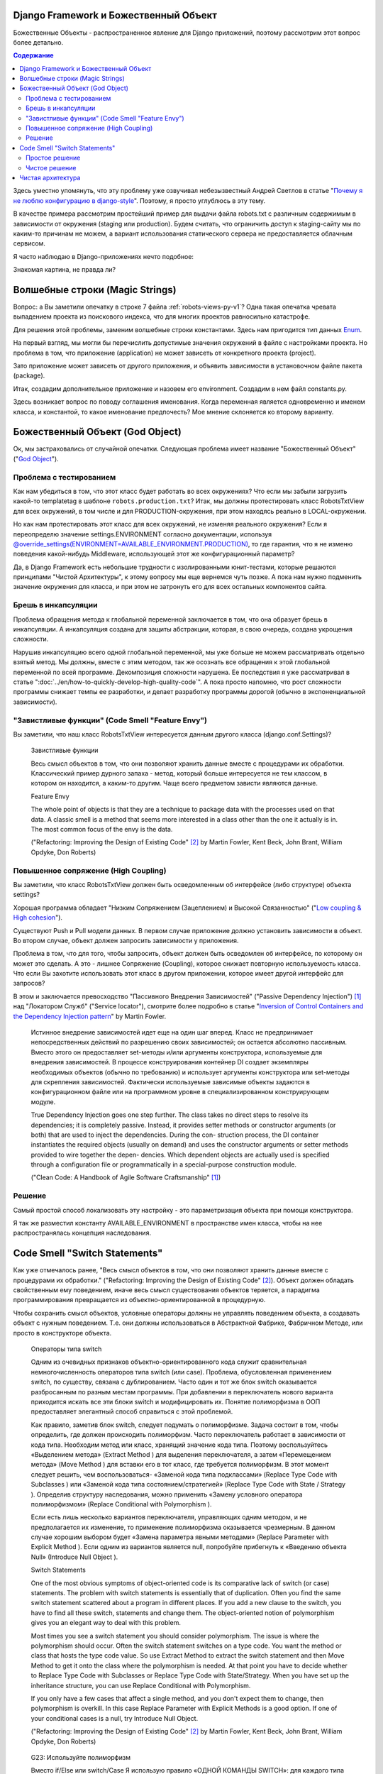 
Django Framework и Божественный Объект
======================================

.. post:: Jan 02, 2018
   :language: ru
   :tags: Django
   :category:
   :author: Ivan Zakrevsky


Божественные Объекты - распространенное явление для Django приложений, поэтому рассмотрим этот вопрос более детально.

.. contents:: Содержание

Здесь уместно упомянуть, что эту проблему уже озвучивал небезызвестный Андрей Светлов в статье "`Почему я не люблю конфигурацию в django-style <http://asvetlov.blogspot.com/2015/05/global-config.html>`__". Поэтому, я просто углублюсь в эту тему.

В качестве примера рассмотрим простейший пример для выдачи файла robots.txt с различным содержимым в зависимости от окружения (staging или production). Будем считать, что ограничить доступ к staging-сайту мы по каким-то причинам не можем, а вариант использования статического сервера не предоставляется облачным сервисом.

Я часто наблюдаю в Django-приложениях нечто подобное:


.. code-block:: python
   :caption: someproject/settings_production.py
   :name: someproject-settings-production-py-v1
   :linenos:

   from .settings import *

   ENVIRONMENT = 'production'


.. code-block:: python
   :caption: robots/urls.py
   :name: robots-urls-py-v1
   :linenos:

   from django.urls import path
   from robots.views import RobotsTxtView


   urlpatterns = [
       path('robots.txt', RobotsTxtView.as_view(
           content_type="text/plain"
       ), name='robots.txt'),
   ]


.. code-block:: python
   :caption: robots/views.py
   :name: robots-views-py-v1
   :linenos:

   from django.conf import settings
   from django.views.generic import TemplateView


   class RobotsTxtView(TemplateView):
       def get_template_names(self):
           if settings.ENVIRONMENT == 'producton':
               return ['robots.production.txt']
           else:
               return ['robots.default.txt']

Знакомая картина, не правда ли?


Волшебные строки (Magic Strings)
================================

Вопрос: а Вы заметили опечатку в строке 7 файла :ref:`robots-views-py-v1`?
Одна такая опечатка чревата выпадением проекта из поискового индекса, что для многих проектов равносильно катастрофе.

Для решения этой проблемы, заменим волшебные строки константами.
Здесь нам пригодится тип данных `Enum <https://docs.python.org/3/library/enum.html>`__.

На первый взгляд, мы могли бы перечислить допустимые значения окружений в файле с настройками проекта.
Но проблема в том, что приложение (application) не может зависеть от конкретного проекта (project).

Зато приложение может зависеть от другого приложения, и объявить зависимости в установочном файле пакета (package).

Итак, создадим дополнительное приложение и назовем его environment.
Создадим в нем файл constants.py.

Здесь возникает вопрос по поводу соглашения именования.
Когда переменная является одновременно и именем класса, и константой, то какое именование предпочесть?
Мое мнение склоняется ко второму варианту.


.. code-block:: python
   :caption: someproject/settings_production.py
   :name: someproject-settings-production-py-v2
   :linenos:

   from .settings import *
   from environment.constants import AVAILABLE_ENVIRONMENT

   ENVIRONMENT = AVAILABLE_ENVIRONMENT.PRODUCTION


.. code-block:: python
   :caption: environment/constants.py
   :name: environment-constants-py-v2
   :linenos:

   from enum import IntEnum, unique


   @unique
   class AVAILABLE_ENVIRONMENT(IntEnum):
       LOCAL = 1
       DEVELOPMENT = 2
       STAGING = 3
       PRODUCTION = 4

   AVAILABLE_ENVIRONMENT.do_not_call_in_templates = True


.. code-block:: python
   :caption: robots/views.py
   :name: robots-views-py-v2
   :linenos:

   from django.conf import settings
   from django.views.generic import TemplateView
   from environment.constants import AVAILABLE_ENVIRONMENT


   class RobotsTxtView(TemplateView):
       def get_template_names(self):
           if settings.ENVIRONMENT == AVAILABLE_ENVIRONMENT.PRODUCTION:
               return ['robots.production.txt']
           else:
               return ['robots.default.txt']


Божественный Объект (God Object)
================================

Ок, мы застраховались от случайной опечатки.
Следующая проблема имеет название "Божественный Объект" ("`God Object <http://wiki.c2.com/?GodObject>`__").


Проблема с тестированием
------------------------

Как нам убедиться в том, что этот класс будет работать во всех окружениях?
Что если мы забыли загрузить какой-то templatetag в шаблоне ``robots.production.txt``?
Итак, мы должны протестировать класс RobotsTxtView для всех окружений, в том числе и для PRODUCTION-окружения, при этом находясь реально в LOCAL-окружении.

Но как нам протестировать этот класс для всех окружений, не изменяя реального окружения?
Если я переопределю значение settings.ENVIRONMENT согласно документации, используя `@override_settings(ENVIRONMENT=AVAILABLE_ENVIRONMENT.PRODUCTION) <https://docs.djangoproject.com/en/2.0/topics/testing/tools/#django.test.override_settings>`__, то где гарантия, что я не изменю поведения какой-нибудь Middleware, использующей этот же конфигурационный параметр?

Да, в Django Framework есть небольшие трудности с изолированными юнит-тестами, которые решаются принципами "Чистой Архитектуры", к этому вопросу мы еще вернемся чуть позже.
А пока нам нужно подменить значение окружения для класса, и при этом не затронуть его для всех остальных компонентов сайта.


Брешь в инкапсуляции
--------------------

Проблема обращения метода к глобальной переменной заключается в том, что она образует брешь в инкапсуляции.
А инкапсуляция создана для защиты абстракции, которая, в свою очередь, создана укрощения сложности.

Нарушив инкапсуляцию всего одной глобальной переменной, мы уже больше не можем рассматривать отдельно взятый метод.
Мы должны, вместе с этим методом, так же осознать все обращения к этой глобальной переменной по всей программе.
Декомпозиция сложности нарушена. Ее последствия я уже рассматривал в статье ":doc:`../en/how-to-quickly-develop-high-quality-code`".
А пока просто напомню, что рост сложности программы снижает темпы ее разработки, и делает разработку программы дорогой (обычно в экспоненциальной зависимости).


"Завистливые функции" (Code Smell "Feature Envy")
-------------------------------------------------

Вы заметили, что наш класс RobotsTxtView интересуется данным другого класса (django.conf.Settings)?

    Завистливые функции

    Весь смысл объектов в том, что они позволяют хранить данные вместе
    с процедурами их обработки. Классический пример дурного запаха -
    метод, который больше интересуется не тем классом, в котором он
    находится, а каким-то другим. Чаще всего предметом зависти являются
    данные.

    Feature Envy

    The whole point of objects is that they are a technique to package data with the processes used
    on that data. A classic smell is a method that seems more interested in a class other than the one
    it actually is in. The most common focus of the envy is the data.

    ("Refactoring: Improving the Design of Existing Code" [#fnrefactoring]_ by Martin Fowler, Kent Beck, John Brant, William Opdyke, Don Roberts)


Повышенное сопряжение (High Coupling)
-------------------------------------

Вы заметили, что класс RobotsTxtView должен быть осведомленным об интерфейсе (либо структуре) объекта settings?

Хорошая программа обладает "Низким Сопряжением (Зацеплением) и Высокой Связанностью" ("`Low coupling & High cohesion <http://wiki.c2.com/?CouplingAndCohesion>`__").

Существуют Push и Pull модели данных.
В первом случае приложение должно установить зависимости в объект.
Во втором случае, объект должен запросить зависимости у приложения.

Проблема в том, что для того, чтобы запросить, объект должен быть осведомлен об интерфейсе, по которому он может это сделать.
А это - лишнее Сопряжение (Coupling), которое снижает повторную используемость класса.
Что если Вы захотите использовать этот класс в другом приложении, которое имеет другой интерфейс для запросов?

В этом и заключается превосходство "Пассивного Внедрения Зависимостей" ("Passive Dependency Injection") [#fnccode]_ над "Локатором Служб" ("Service locator"), смотрите более подробно в статье "`Inversion of Control Containers and the Dependency Injection pattern <https://martinfowler.com/articles/injection.html>`__" by Martin Fowler.

    Истинное внедрение зависимостей идет еще на один шаг вперед. Класс не
    предпринимает непосредственных действий по разрешению своих зависимостей;
    он остается абсолютно пассивным. Вместо этого он предоставляет set-методы
    и/или аргументы конструктора, используемые для внедрения зависимостей.
    В процессе конструирования контейнер DI создает экземпляры необходимых
    объектов (обычно по требованию) и использует аргументы конструктора или
    set-методы для скрепления зависимостей. Фактически используемые
    зависимые объекты задаются в конфигурационном файле или на программном уровне
    в специализированном конструирующем модуле.

    True Dependency Injection goes one step further. The class takes no direct steps to
    resolve its dependencies; it is completely passive. Instead, it provides setter methods or
    constructor arguments (or both) that are used to inject the dependencies. During the con-
    struction process, the DI container instantiates the required objects (usually on demand)
    and uses the constructor arguments or setter methods provided to wire together the depen-
    dencies. Which dependent objects are actually used is specified through a configuration
    file or programmatically in a special-purpose construction module.

    ("Clean Code: A Handbook of Agile Software Craftsmanship" [#fnccode]_)


Решение
-------

Самый простой способ локализовать эту настройку - это параметризация объекта при помощи конструктора.


.. code-block:: python
   :caption: robots/urls.py
   :name: robots-urls-py-v3
   :linenos:

   from django.conf import settings
   from django.urls import path
   from robots.views import RobotsTxtView


   urlpatterns = [
       path('robots.txt', RobotsTxtView.as_view(
           content_type="text/plain",
           environment=settings.ENVIRONMENT
       ), name='robots.txt'),
   ]


.. code-block:: python
   :caption: robots/views.py
   :name: robots-views-py-v3
   :linenos:

   from django.views.generic import TemplateView
   from environment.constants import AVAILABLE_ENVIRONMENT


   class RobotsTxtView(TemplateView):
       AVAILABLE_ENVIRONMENT = AVAILABLE_ENVIRONMENT

       def __init__(self, *args, **kwargs):
           super().__init__(*args, **kwargs)
           self.environment = kwargs['environment']

       def get_template_names(self):
           if settings.ENVIRONMENT == self.AVAILABLE_ENVIRONMENT.PRODUCTION:
               return ['robots.production.txt']
           else:
               return ['robots.default.txt']

Я так же разместил константу AVAILABLE_ENVIRONMENT в пространстве имен класса, чтобы на нее распространялась концепция наследования.


Code Smell "Switch Statements"
==============================

Как уже отмечалось ранее, "Весь смысл объектов в том, что они позволяют хранить данные вместе с процедурами их обработки." ("Refactoring: Improving the Design of Existing Code" [#fnrefactoring]_).
Объект должен обладать свойственным ему поведением, иначе весь смысл существования объектов теряется, а парадигма программирования превращается из объектно-ориентированной в процедурную.

Чтобы сохранить смысл объектов, условные операторы должны не управлять поведением объекта, а создавать объект с нужным поведением.
Т.е. они должны использоваться в Абстрактной Фабрике, Фабричном Методе, или просто в конструкторе объекта.

    Операторы типа switch

    Одним из очевидных признаков объектно-ориентированного кода служит сравнительная
    немногочисленность операторов типа switch (или case). Проблема, обусловленная применением switch, по
    существу, связана с дублированием. Часто один и тот же блок switch оказывается разбросанным по разным
    местам программы. При добавлении в переключатель нового варианта приходится искать все эти блоки switch
    и модифицировать их. Понятие полиморфизма в ООП предоставляет элегантный способ справиться с этой
    проблемой.

    Как правило, заметив блок switch, следует подумать о полиморфизме. Задача состоит в том, чтобы
    определить, где должен происходить полиморфизм. Часто переключатель работает в зависимости от кода типа.
    Необходим метод или класс, хранящий значение кода типа. Поэтому воспользуйтесь «Выделением
    метода» (Extract Method ) для выделения переключателя, а затем «Перемещением метода» (Move Method ) для
    вставки его в тот класс, где требуется полиморфизм. В этот момент следует решить, чем воспользоваться-
    «Заменой кода типа подклассами» (Replace Type Code with Subclasses ) или «Заменой кода типа
    состоянием/стратегией» (Replace Type Code with State / Strategy ). Определив структуру наследования, можно
    применить «Замену условного оператора полиморфизмом» (Replace Conditional with Polymorphism ).

    Если есть лишь несколько вариантов переключателя, управляющих одним методом, и не предполагается
    их изменение, то применение полиморфизма оказывается чрезмерным. В данном случае хорошим выбором
    будет «Замена параметра явными методами» (Replace Parameter with Explicit Method ). Если одним из вариантов
    является null, попробуйте прибегнуть к «Введению объекта Null» (Introduce Null Object ).

    Switch Statements

    One of the most obvious symptoms of object-oriented code is its comparative lack of switch (or
    case) statements. The problem with switch statements is essentially that of duplication. Often you
    find the same switch statement scattered about a program in different places. If you add a new
    clause to the switch, you have to find all these switch, statements and change them. The
    object-oriented notion of polymorphism gives you an elegant way to deal with this problem.

    Most times you see a switch statement you should consider polymorphism. The issue is where
    the polymorphism should occur. Often the switch statement switches on a type code. You want
    the method or class that hosts the type code value. So use Extract Method to extract the switch
    statement and then Move Method to get it onto the class where the polymorphism is needed. At
    that point you have to decide whether to Replace Type Code with Subclasses or Replace
    Type Code with State/Strategy. When you have set up the inheritance structure, you can use
    Replace Conditional with Polymorphism.

    If you only have a few cases that affect a single method, and you don't expect them to change,
    then polymorphism is overkill. In this case Replace Parameter with Explicit Methods is a
    good option. If one of your conditional cases is a null, try Introduce Null Object.

    ("Refactoring: Improving the Design of Existing Code" [#fnrefactoring]_ by Martin Fowler, Kent Beck, John Brant, William Opdyke, Don Roberts)

..

    G23: Используйте полиморфизм

    Вместо if/Else или switch/Case
    Я использую правило «ОДНОЙ КОМАНДЫ SWITCH»: для каждого типа
    выбора программа не должна содержать более одной команды switch. Множественные
    конструкции switch следует заменять полиморфными объектами.

    G23: Prefer Polymorphism to If/Else or Switch/Case

    I use the following “ONE SWITCH” rule: There may be no more than one switch
    statement for a given type of selection. The cases in that switch statement must create
    polymorphic objects that take the place of other such switch statements in the rest of the system.

    ("Clean Code: A Handbook of Agile Software Craftsmanship" [#fnccode]_ by Robert C. Martin)

Вообще-то проблема не так и страшна, и с ней можно было бы и смириться по совету Мартина Фаулера.
Но мы пойдем дальше.

Есть два способа решить эту проблему, простой ("Replace Subclass with Fields") [#fnrefactoring]_ и чистый ("Replace Type Code with State/Strategy") [#fnrefactoring]_.


Простое решение
---------------

Если внимательно изучить класс ``django.views.generic.base.TemplateView``, то можно заметить, что он реализует метод "`Replace Subclass with Fields <https://www.refactoring.com/catalog/replaceSubclassWithFields.html>`__" [#fnrefactoring]_.
А потому, нет причин этим не воспользоваться.
Все что от нас требуется - это переместить условные операторы из метода объекта (т.е. его поведения) в его конструктор.


.. code-block:: python
   :caption: robots/views.py
   :name: robots-views-py-v4
   :linenos:

   from django.views.generic import TemplateView
   from environment.constants import AVAILABLE_ENVIRONMENT


   class RobotsTxtView(TemplateView):
       AVAILABLE_ENVIRONMENT = AVAILABLE_ENVIRONMENT
       template_name = 'robots.default.txt'

       def __init__(self, *args, **kwargs):
           super().__init__(*args, **kwargs)
           assert 'environment' in kwargs
           assert kwargs['environment'] in self.AVAILABLE_ENVIRONMENT
           if kwargs['environment'] == self.AVAILABLE_ENVIRONMENT.PRODUCTION:
               self.template_name = 'robots.production.txt'


Чистое решение
--------------

Чистое решение заключается в реализации метода "`Replace Type Code with State/Strategy <https://www.refactoring.com/catalog/replaceTypeCodeWithStateStrategy.html>`__" [#fnrefactoring]_.


.. code-block:: python
   :caption: robots/views.py
   :name: robots-views-py-v5
   :linenos:

   import collections.abc
   from django.views.generic import TemplateView


   class DefaultTemplateNamesAccessor(collections.abc.Callable):
       def __call__(self):
           return ['robots.default.txt']


   class ProductionTemplateNamesAccessor(collections.abc.Callable):
       def __call__(self):
           return ['robots.production.txt']


   class RobotsTxtView(TemplateView):
       def __init__(self, *args, **kwargs):
           super().__init__(*args, **kwargs)
           assert 'template_names_accessor' in kwargs
           self.get_template_names = template_names_accessor


.. code-block:: python
   :caption: robots/factory.py
   :name: robots-factory-py-v5
   :linenos:

   from environment.constants import AVAILABLE_ENVIRONMENT
   from robots import views

   class RobotsFactory:
       AVAILABLE_ENVIRONMENT = AVAILABLE_ENVIRONMENT

       @classmethod
       def make_robots_txt_view(cls, environment):
           return views.RobotsTxtView.as_view(
               content_type="text/plain",
               template_names_accessor=cls._make_template_names_accessor(environment)
           )

       @classmethod
       def _make_template_names_accessor(cls, environment):
           assert environment in AVAILABLE_ENVIRONMENT
           if environment == AVAILABLE_ENVIRONMENT.PRODUCTION:
               return cls._make_production_template_names_accessor()
           return cls._make_default_template_names_accessor()

       @staticmethod
       def _make_default_template_names_accessor():
           return views.DefaultTemplateNamesAccessor()

       @staticmethod
       def _make_production_template_names_accessor():
           return views.ProductionTemplateNamesAccessor()


.. code-block:: python
   :caption: robots/urls.py
   :name: robots-urls-py-v5
   :linenos:

   from django.urls import path
   from robots.factory import RobotsFactory


   urlpatterns = [
       path('robots.txt', RobotsFactory.make_robots_txt_view(), name='robots.txt'),
   ]


Как видите, чистое решение оказалось намного более многословным. Какое же решение предпочесть?

Лично я использую методику "Designing Through Refactoring" [#fnxp]_, и, в соответствии с принципом Экстремального Программирования "The simplest thing that could possibly work", - всегда достигаю минимально-необходимого уровня косвенности (inderection).

Если решение простое, и оно работает (т.е. проходит тесты), и оно не содержит дубликатов, - то работа завершена.
Не должно быть принципов ради принципов.
Каждый принцип должен решать какую-то конкретную задачу. Если он ничего не решает, то он - лишний.

Не существует хороших или плохих решений.
Все дело - в достигаемом результате.
Задача Agile-методологии - поддерживать стоимость изменения программы низкой.
Если эта цель соблюдена - нет смысла усложнять дальше. Любое усложнение - это удорожание стоимости изменения программы.

Благодаря рефакторингу, всегда можно ввести необходимый уровень косвенности тогда, когда в этом возникнет необходимость. Самое главное - постоянно обеспечивать условия для облегчения рефакторинга (использовать Type Hinting для автоматизированных средств рефакторинга и т.п.).


Чистая архитектура
==================

Внимательный читатель может заметить что такой подход нарушает принципы "`Чистой Архитектуры <https://8thlight.com/blog/uncle-bob/2012/08/13/the-clean-architecture.html>`__".
Пример достижения чистой архитектуры Django приложений Вы можете посмотреть в статье "`Clean Architecture in Django <https://engineering.21buttons.com/clean-architecture-in-django-d326a4ab86a9>`__".

В данном случае, логика класса RobotsTxtView сильно вырождена для того, чтобы выделять из нее какой-нибудь Use Case.
Основное назначение Use Case - упростить тестирование путем отделения его обязанности от обязанности Delivery Mechanism.

Конечно, Django Framework не позволяет так просто произвести изолированное тестирование класса RobotsTxtView, но предоставляет инструменты для того чтобы это можно было сделать.


.. code-block:: python
   :caption: robots/tests/test_robots.py
   :name: robots-tests-test-robots-py-v5
   :linenos:

   from django.test import TestCase, override_settings


   class RobotsDefaultTests(TestCase):
       @override_settings(ROOT_URLCONF='robots.tests.robots_app.urls_default')
       def test_robots_txt(self):
           response = self.client.get('/robots.txt')
           self.assertEqual(response.status_code, 200)
           self.assertContains(response, "User-Agent")
           self.assertNotContains(response, "Host: https://myproject.com")


   class RobotsProductionTests(TestCase):
       @override_settings(ROOT_URLCONF='robots.tests.robots_app.urls_production')
       def test_robots_txt(self):
           response = self.client.get('/robots.txt')
           self.assertEqual(response.status_code, 200)
           self.assertContains(response, "User-Agent")
           self.assertContains(response, "Host: https://myproject.com")


.. code-block:: python
   :caption: robots/tests/robots_app/urls_default.py
   :name: robots-tests-robots-app-urls-default-py-v5
   :linenos:

   from django.urls import path
   from robots.views import RobotsTxtView

   urlpatterns = [
       path('robots.txt', RobotsTxtView.as_view(
           content_type="text/plain",
           environment=RobotsTxtView.AVAILABLE_ENVIRONMENT.STAGING
       ), name='robots.txt'),
   ]


.. code-block:: python
   :caption: robots/tests/robots_app/urls_production.py
   :name: robots-tests-robots-app-urls-production-py-v5
   :linenos:

   from django.urls import path
   from robots.views import RobotsTxtView

   urlpatterns = [
       path('robots.txt', RobotsTxtView.as_view(
           content_type="text/plain",
           environment=RobotsTxtView.AVAILABLE_ENVIRONMENT.PRODUCTION
       ), name='robots.txt'),
   ]


Другой проблемой является то, что мы лишены возможности подменить реализацию класса RobotsTxtView, поскольку не используем "Dependency Inversion Principle".
Однако, такого же эффекта можно достигнуть и на уровне конфигурации URL-роутера.

Что касается вычленения Сервисного Слоя, то на этот вопрос ответил Martin Fowler:

    Гораздо легче ответить на вопрос, когда слой служб не нужно использовать. Скорее
    всего, вам не понадобится слой служб, если у логики приложения есть только одна категория
    клиентов, например пользовательский интерфейс, отклики которого на варианты
    использования не охватывают несколько ресурсов транзакций. В этом случае управление
    транзакциями и выбор откликов можно возложить на контроллеры страниц (Page
    Controller, 350), которые будут обращаться непосредственно к слою источника данных.
    Тем не менее, как только у вас появится вторая категория клиентов или начнет
    использоваться второй ресурс транзакции, вам неизбежно придется ввести слой служб, что
    потребует полной переработки приложения.

    The easier question to answer is probably when not to use it. You probably don't need a Service Layer if your
    application's business logic will only have one kind of client say, a user interface and its use case responses
    don't involve multiple transactional resources. In this case your Page Controllers can manually control
    transactions and coordinate whatever response is required, perhaps delegating directly to the Data Source
    layer.
    But as soon as you envision a second kind of client, or a second transactional resource in use case responses, it
    pays to design in a Service Layer from the beginning.

    («Patterns of Enterprise Application Architecture» [#fnpoeaa]_ by Martin Fowler)


Более подробна тема Сервисного Слоя освещена в статье ":doc:`service-layer`".


.. rubric:: Footnotes

.. [#fnccode] "`Clean Code: A Handbook of Agile Software Craftsmanship`_" by `Robert C. Martin`_
.. [#fnrefactoring] "`Refactoring: Improving the Design of Existing Code`_" by `Martin Fowler`_, Kent Beck, John Brant, William Opdyke, Don Roberts
.. [#fnxp] "`Extreme Programming Explained`_" by Kent Beck
.. [#fnpoeaa] «`Patterns of Enterprise Application Architecture`_» by `Martin Fowler`_, David Rice, Matthew Foemmel, Edward Hieatt, Robert Mee, Randy Stafford

.. update:: Jan 02, 2018


.. _Clean Code\: A Handbook of Agile Software Craftsmanship: http://www.informit.com/store/clean-code-a-handbook-of-agile-software-craftsmanship-9780132350884
.. _Robert C. Martin: http://informit.com/martinseries
.. _Refactoring\: Improving the Design of Existing Code: https://martinfowler.com/books/refactoring.html
.. _Martin Fowler: https://martinfowler.com/aboutMe.html
.. _Extreme Programming Explained: http://www.informit.com/store/extreme-programming-explained-embrace-change-9780321278654
.. _Patterns of Enterprise Application Architecture: https://www.martinfowler.com/books/eaa.html
